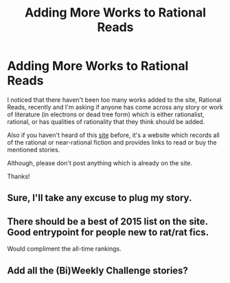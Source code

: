 #+TITLE: Adding More Works to Rational Reads

* Adding More Works to Rational Reads
:PROPERTIES:
:Author: xamueljones
:Score: 22
:DateUnix: 1449131123.0
:DateShort: 2015-Dec-03
:END:
I noticed that there haven't been too many works added to the site, Rational Reads, recently and I'm asking if anyone has come across any story or work of literature (in electrons or dead tree form) which is either rationalist, rational, or has qualities of rationality that they think should be added.

Also if you haven't heard of this [[http://rationalreads.com/#/][site]] before, it's a website which records all of the rational or near-rational fiction and provides links to read or buy the mentioned stories.

Although, please don't post anything which is already on the site.

Thanks!


** Sure, I'll take any excuse to plug my story.
:PROPERTIES:
:Author: FuguofAnotherWorld
:Score: 5
:DateUnix: 1449171485.0
:DateShort: 2015-Dec-03
:END:


** There should be a best of 2015 list on the site. Good entrypoint for people new to rat/rat fics.

Would compliment the all-time rankings.
:PROPERTIES:
:Author: neshalchanderman
:Score: 3
:DateUnix: 1449159807.0
:DateShort: 2015-Dec-03
:END:


** Add all the (Bi)Weekly Challenge stories?
:PROPERTIES:
:Author: qznc
:Score: 2
:DateUnix: 1449180817.0
:DateShort: 2015-Dec-04
:END:
